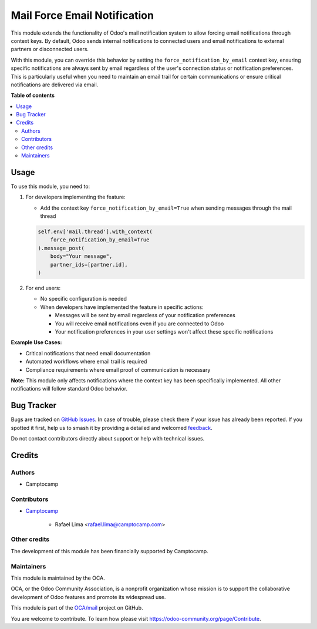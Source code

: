 =============================
Mail Force Email Notification
=============================

.. 
   !!!!!!!!!!!!!!!!!!!!!!!!!!!!!!!!!!!!!!!!!!!!!!!!!!!!
   !! This file is generated by oca-gen-addon-readme !!
   !! changes will be overwritten.                   !!
   !!!!!!!!!!!!!!!!!!!!!!!!!!!!!!!!!!!!!!!!!!!!!!!!!!!!
   !! source digest: sha256:bc735d617f6e55d39427e192b0b118b534714ab642d16ffc1e71aa6e19394f8d
   !!!!!!!!!!!!!!!!!!!!!!!!!!!!!!!!!!!!!!!!!!!!!!!!!!!!

.. |badge1| image:: https://img.shields.io/badge/maturity-Beta-yellow.png
    :target: https://odoo-community.org/page/development-status
    :alt: Beta
.. |badge2| image:: https://img.shields.io/badge/licence-AGPL--3-blue.png
    :target: http://www.gnu.org/licenses/agpl-3.0-standalone.html
    :alt: License: AGPL-3
.. |badge3| image:: https://img.shields.io/badge/github-OCA%2Fmail-lightgray.png?logo=github
    :target: https://github.com/OCA/mail/tree/18.0/mail_force_email_notification
    :alt: OCA/mail
.. |badge4| image:: https://img.shields.io/badge/weblate-Translate%20me-F47D42.png
    :target: https://translation.odoo-community.org/projects/mail-18-0/mail-18-0-mail_force_email_notification
    :alt: Translate me on Weblate
.. |badge5| image:: https://img.shields.io/badge/runboat-Try%20me-875A7B.png
    :target: https://runboat.odoo-community.org/builds?repo=OCA/mail&target_branch=18.0
    :alt: Try me on Runboat

|badge1| |badge2| |badge3| |badge4| |badge5|

This module extends the functionality of Odoo's mail notification system
to allow forcing email notifications through context keys. By default,
Odoo sends internal notifications to connected users and email
notifications to external partners or disconnected users.

With this module, you can override this behavior by setting the
``force_notification_by_email`` context key, ensuring specific
notifications are always sent by email regardless of the user's
connection status or notification preferences. This is particularly
useful when you need to maintain an email trail for certain
communications or ensure critical notifications are delivered via email.

**Table of contents**

.. contents::
   :local:

Usage
=====

To use this module, you need to:

1. For developers implementing the feature:

   - Add the context key ``force_notification_by_email=True`` when
     sending messages through the mail thread

   .. code:: python

      self.env['mail.thread'].with_context(
          force_notification_by_email=True
      ).message_post(
          body="Your message",
          partner_ids=[partner.id],
      )

2. For end users:

   - No specific configuration is needed
   - When developers have implemented the feature in specific actions:

     - Messages will be sent by email regardless of your notification
       preferences
     - You will receive email notifications even if you are connected to
       Odoo
     - Your notification preferences in your user settings won't affect
       these specific notifications

**Example Use Cases:**

- Critical notifications that need email documentation
- Automated workflows where email trail is required
- Compliance requirements where email proof of communication is
  necessary

**Note:** This module only affects notifications where the context key
has been specifically implemented. All other notifications will follow
standard Odoo behavior.

Bug Tracker
===========

Bugs are tracked on `GitHub Issues <https://github.com/OCA/mail/issues>`_.
In case of trouble, please check there if your issue has already been reported.
If you spotted it first, help us to smash it by providing a detailed and welcomed
`feedback <https://github.com/OCA/mail/issues/new?body=module:%20mail_force_email_notification%0Aversion:%2018.0%0A%0A**Steps%20to%20reproduce**%0A-%20...%0A%0A**Current%20behavior**%0A%0A**Expected%20behavior**>`_.

Do not contact contributors directly about support or help with technical issues.

Credits
=======

Authors
-------

* Camptocamp

Contributors
------------

- `Camptocamp <https://www.camptocamp.com>`__

     - Rafael Lima <rafael.lima@camptocamp.com>

Other credits
-------------

The development of this module has been financially supported by
Camptocamp.

Maintainers
-----------

This module is maintained by the OCA.

.. image:: https://odoo-community.org/logo.png
   :alt: Odoo Community Association
   :target: https://odoo-community.org

OCA, or the Odoo Community Association, is a nonprofit organization whose
mission is to support the collaborative development of Odoo features and
promote its widespread use.

This module is part of the `OCA/mail <https://github.com/OCA/mail/tree/18.0/mail_force_email_notification>`_ project on GitHub.

You are welcome to contribute. To learn how please visit https://odoo-community.org/page/Contribute.
